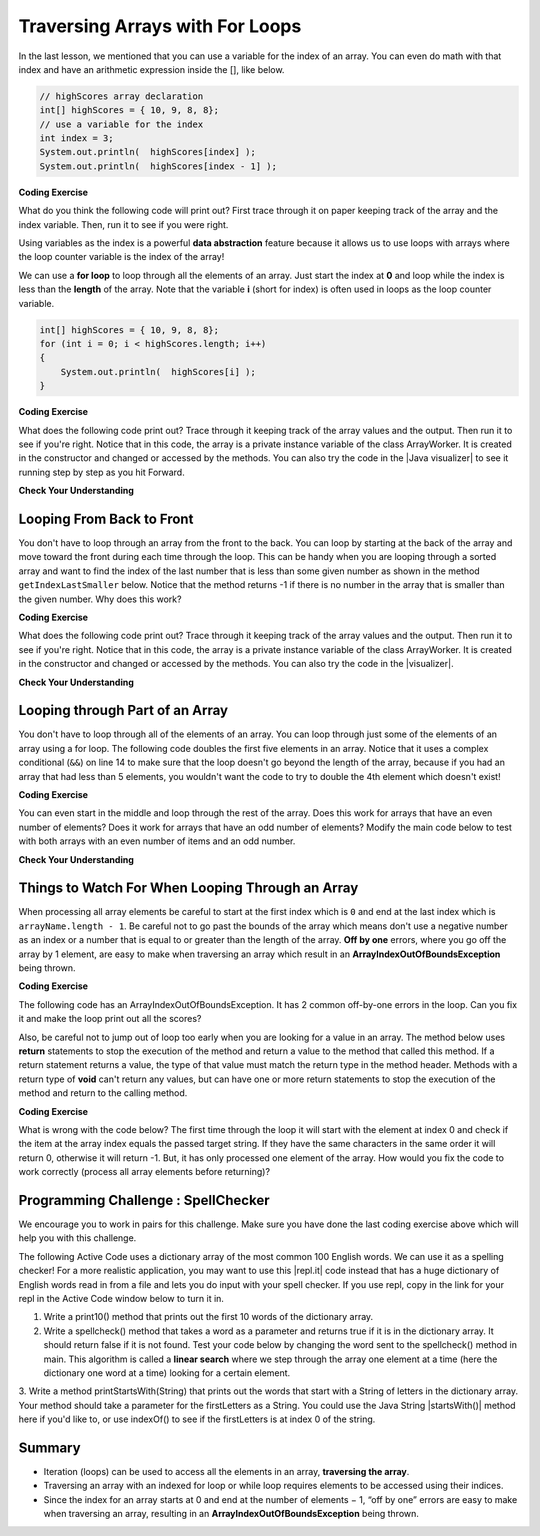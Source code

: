 .. qnum::
   :prefix: 6-2-
   :start: 1

.. |CodingEx| image:: ../../_static/codingExercise.png
    :width: 30px
    :align: middle
    :alt: coding exercise
    
    
.. |Exercise| image:: ../../_static/exercise.png
    :width: 35
    :align: middle
    :alt: exercise
    
    
.. |Groupwork| image:: ../../_static/groupwork.png
    :width: 35
    :align: middle
    :alt: groupwork
    

Traversing Arrays with For Loops
==========================================

In the last lesson, we mentioned that you can use a variable for the index of an array. You can even do math with that index and have an arithmetic expression inside the [], like below.

.. code-block:: java 
 
  // highScores array declaration
  int[] highScores = { 10, 9, 8, 8};
  // use a variable for the index
  int index = 3;
  System.out.println(  highScores[index] );
  System.out.println(  highScores[index - 1] );

|CodingEx| **Coding Exercise**

What do you think the following code will print out? First trace through it on paper keeping track of the array and the index variable. Then, run it to see if you were right.

.. activecode:: arraytrace1
   :language: java
   
   public class Test1
   {
      public static void main(String[] args)
      {
        String[ ] names = {"Jamal", "Emily", "Destiny", "Mateo", "Sofia"}; 
        
        int index = 1;
        System.out.println(names[index - 1]);
        index++;
        System.out.println(names[index]);
        System.out.println(names[index/2]);
      }
   }
   
..	index::
    single: for loop
	pair: loop; from front to back
    
Using variables as the index is a powerful **data abstraction** feature because it allows us to use loops with arrays where the loop counter variable is the index of the array!

We can use a **for loop** to loop through all the elements of an array.  Just start the index at **0** and loop while the index is less than the **length** of the array. Note that the variable **i** (short for index) is often used in loops as the loop counter variable.

.. code-block:: java 
 
  int[] highScores = { 10, 9, 8, 8};
  for (int i = 0; i < highScores.length; i++)
  {
      System.out.println(  highScores[i] );
  } 


.. |Java visualizer| raw:: html

   <a href="http://www.pythontutor.com/visualize.html#code=%20public%20class%20ArrayWorker%0A%20%20%20%7B%0A%20%20%20%20%20%20private%20int%5B%20%5D%20values%3B%0A%20%20%20%20%20%20%0A%20%20%20%20%20%20public%20ArrayWorker%28int%5B%5D%20theValues%29%0A%20%20%20%20%20%20%7B%0A%20%20%20%20%20%20%20%20%20values%20%3D%20theValues%3B%0A%20%20%20%20%20%20%7D%0A%0A%20%20%20%20%20%20public%20void%20multAll%28int%20amt%29%0A%20%20%20%20%20%20%7B%0A%20%20%20%20%20%20%20%20for%20%28int%20i%20%3D%200%3B%20i%20%3C%20values.length%3B%20i%2B%2B%29%0A%20%20%20%20%20%20%20%20%7B%0A%20%20%20%20%20%20%20%20%20%20values%5Bi%5D%20%3D%20values%5Bi%5D%20*%20amt%3B%0A%20%20%20%20%20%20%20%20%7D%20//%20end%20for%20loop%0A%20%20%20%20%20%20%7D%20//%20end%20method%0A%20%20%20%20%20%20%0A%20%20%20%20%20%20public%20void%20printValues%28%29%0A%20%20%20%20%20%20%7B%0A%20%20%20%20%20%20%20%20for%20%28int%20i%20%3D%200%3B%20i%20%3C%20values.length%3B%20i%2B%2B%29%0A%20%20%20%20%20%20%20%20%7B%0A%20%20%20%20%20%20%20%20%20%20%20System.out.println%28%20%20values%5Bi%5D%20%29%3B%0A%20%20%20%20%20%20%20%20%7D%20%20%20%20%20%20%20%20%20%0A%20%20%20%20%20%20%7D%0A%20%20%20%20%20%20%0A%20%20%20%20%20%20public%20static%20void%20main%28String%5B%5D%20args%29%0A%20%20%20%20%20%20%7B%0A%20%20%20%20%20%20%20%20int%5B%5D%20numArray%20%3D%20%20%7B2,%206,%207,%2012,%205%7D%3B%0A%20%20%20%20%20%20%20%20ArrayWorker%20aWorker%20%3D%20new%20ArrayWorker%28numArray%29%3B%20%0A%20%20%20%20%20%20%20%20aWorker.multAll%282%29%3B%0A%20%20%20%20%20%20%20%20aWorker.printValues%28%29%3B%0A%20%20%20%20%20%20%20%20%0A%20%20%20%20%20%20%7D%0A%20%20%20%7D&cumulative=false&curInstr=47&heapPrimitives=nevernest&mode=display&origin=opt-frontend.js&py=java&rawInputLstJSON=%5B%5D&textReferences=false&curInstr=0" target="_blank"  style="text-decoration:underline">Java visualizer</a>	

|CodingEx| **Coding Exercise**

What does the following code print out? Trace through it keeping track of the array values and the output. Then run it to see if you're right. Notice that in this code, the array is a private instance variable of the class ArrayWorker. It is created in the constructor and changed or accessed by the methods. You can also try the code in the |Java visualizer| to see it running step by step as you hit Forward.

.. activecode:: lcal1
   :language: java
   
   public class ArrayWorker
   {
      private int[ ] values;
      
      public ArrayWorker(int[] theValues)
      {
         values = theValues;
      }

     // What does this method do?
      public void multAll(int amt)
      {
        for (int i = 0; i < values.length; i++)
        {
          values[i] = values[i] * amt;
        } 
      } 
      
      // What does this method do?
      public void printValues()
      {
        for (int i = 0; i < values.length; i++)
        {
           System.out.println(  values[i] );
        }         
      }
      
      public static void main(String[] args)
      {
        int[] numArray =  {2, 6, 7, 12, 5};
        ArrayWorker aWorker = new ArrayWorker(numArray); 
        aWorker.multAll(2);
        aWorker.printValues();
      }
   }
      

|Exercise| **Check Your Understanding**

.. parsonsprob:: pab_1r
   :numbered: left
   :practice: T
   :adaptive:

   The following method has the correct code to subtract amt from all the values in the array <b>values</b> (a field of the current object), but the code is mixed up.  Drag the blocks from the left into the correct order on the right and indent them correctly. You will be told if any of the blocks are in the wrong order or not indented correctly.
   -----
   public void subAll(int amt)
   {
   =====
      for (int i = 0; 
           i < values.length; 
           i++)
      {
   =====
         values[i] = values[i] - amt;
   =====
      } // end for loop
   =====
   } // end method
    


Looping From Back to Front
--------------------------
..	index::
	pair: loop; from back to front
	
You don't have to loop through an array from the front to the back.  You can loop by starting at the back of the array and move toward the front during each time through the loop.  This can be handy when you are looping through a sorted array and want to find the index of the last number that is less than some given number as shown in the method ``getIndexLastSmaller`` below.  Notice that the method returns -1 if there is no number in the array that is smaller than the given number.  Why does this work?  

.. |visualizer| raw:: html

   <a href="http://www.pythontutor.com/java.html#code=public%20class%20ArrayWorker%0A%7B%0A%20%20%20private%20int%5B%20%5D%20values%3B%0A%0A%20%20%20public%20ArrayWorker%28int%5B%5D%20theValues%29%0A%20%20%20%7B%0A%20%20%20%20%20%20values%20%3D%20theValues%3B%0A%20%20%20%7D%0A%0A%20%20%20public%20void%20multAll%28int%20amt%29%0A%20%20%20%7B%0A%20%20%20%20%20for%20%28int%20i%20%3D%200%3B%20i%20%3C%20values.length%3B%20i%2B%2B%29%0A%20%20%20%20%20%7B%0A%20%20%20%20%20%20%20values%5Bi%5D%20%3D%20values%5Bi%5D%20*%20amt%3B%0A%20%20%20%20%20%7D%20//%20end%20for%20loop%0A%20%20%20%7D%20//%20end%20method%0A%0A%20%20%20public%20void%20printValues%28%29%0A%20%20%20%7B%0A%20%20%20%20%20for%20%28int%20val%20%3A%20values%20%29%0A%20%20%20%20%20%7B%0A%20%20%20%20%20%20%20System.out.print%28val%20%2B%20%22,%20%22%29%3B%0A%20%20%20%20%20%7D%0A%20%20%20%20%20System.out.println%28%29%3B%0A%20%20%20%7D%0A%20%20%20%0A%20%20%20public%20static%20void%20main%20%28String%5B%5D%20args%29%0A%20%20%20%7B%0A%20%20%20%20%20%20int%5B%5D%20theArray%20%3D%20%7B1,2,3,-1,-2%7D%3B%0A%20%20%20%20%20%20ArrayWorker%20worker%20%3D%20new%20ArrayWorker%28theArray%29%3B%0A%20%20%20%20%20%20worker.printValues%28%29%3B%0A%20%20%20%20%20%20worker.multAll%282%29%3B%0A%20%20%20%20%20%20worker.printValues%28%29%3B%0A%20%20%20%7D%0A%7D&cumulative=false&curInstr=25&heapPrimitives=false&mode=display&origin=opt-frontend.js&py=java&rawInputLstJSON=%5B%5D&textReferences=false&curInstr=0" target="_blank"  style="text-decoration:underline">Java visualizer</a>

|CodingEx| **Coding Exercise**

What does the following code print out? Trace through it keeping track of the array values and the output. Then run it to see if you're right. Notice that in this code, the array is a private instance variable of the class ArrayWorker. It is created in the constructor and changed or accessed by the methods. You can also try the code in the |visualizer|.

.. activecode:: lcbf1
   :language: java
   
   public class ArrayWorker
   {
      private int[ ] values;

      public ArrayWorker(int[] theValues)
      {
         values = theValues;
      }

      /** @return index of the last number smaller than target */     
      public int getIndexLastSmaller(int target)
      {
         for (int index = values.length - 1; index >= 0; index--)
         {
            if (values[index] < target)
                return index;
         }
         return -1;
      }

      public void printValues()
      {
         for (int i = 0; i < values.length; i++)
         {
           System.out.println(  values[i] );
         }
      }
   
      public static void main (String[] args)
      {
         int[] theArray = {-30, -5, 8, 23, 46};
         ArrayWorker worker = new ArrayWorker(theArray);
         System.out.println(worker.getIndexLastSmaller(50));
         System.out.println(worker.getIndexLastSmaller(30));
         System.out.println(worker.getIndexLastSmaller(10));
         System.out.println(worker.getIndexLastSmaller(0));
         System.out.println(worker.getIndexLastSmaller(-20));
         System.out.println(worker.getIndexLastSmaller(-30));
      }
   }
   

   
.. Notice that if the array is a field of the ArrayWorker class you must create an ArrayWorker object in the main method.  You don't have to pass the array to the ``getIndexLastSmaller`` method like you do if the method is static.  The object already has the array as a field and any object method has access to it.


|Exercise| **Check Your Understanding**

.. mchoice:: qab_6
   :practice: T
   :answer_a: -1
   :answer_b: -15
   :answer_c: 1
   :answer_d: You will get an out of bounds error.  
   :correct: c
   :feedback_a: The method will only return -1 if no value in the array is less than the passed value.  
   :feedback_b: The method returns the index of the first item in the array that is less than the value, not the value.
   :feedback_c: Since the method loops from the back towards the front -15 is the last value in the array that is less than -13 and it is at index 1. 
   :feedback_d: No, the method correctly starts the index at values.length - 1 and continues as long as i is greater than or equal to 0.  

   Given the following code segment what will be returned when you execute: getIndexLastSmaller(-13);
   
   .. code-block:: java 
   
      private int[ ] values = {-20, -15, 2, 8, 16, 33};
      
      public int getIndexLastSmaller(int compare)
      { 
         for (int i = values.length - 1; i >=0; i--)
         {
            if (values[i] < compare) return i;
         }
         return -1; // to show none found
      }

.. mchoice:: qab_7
   :practice: T
   :answer_a: -1
   :answer_b: 1
   :answer_c: 2
   :answer_d: You will get an out of bounds error.  
   :correct: d
   :feedback_a: The method will only return -1 if no value in the array is less than the passed value.  
   :feedback_b: Check the starting index.   Is it correct?
   :feedback_c: Check the starting index.   Is it correct?
   :feedback_d: You can not start the index at the length of the array.  You must start at the length of the array minus one.  This is a common mistake.

   Given the following code segment what will be returned when you execute: getIndexLastSmaller(7);
   
   .. code-block:: java
   
      private int[ ] values = {-20, -15, 2, 8, 16, 33};
      
      public int getIndexLastSmaller(int compare)
      {
         for (int i = values.length; i >=0; i--)
         {
            if (values[i] < compare) return i;
         }
         return -1; // to show none found
      }
    



Looping through Part of an Array
--------------------------------

..	index::
	pair: loop; range
	
You don't have to loop through all of the elements of an array.  You can loop through just some of the elements of an array using a for loop.  The following code doubles the first five elements in an array.  Notice that it uses a complex conditional (``&&``) on line 14 to make sure that the loop doesn't go beyond the length of the array, because if you had an array that had less than 5 elements, you wouldn't want the code to try to double the 4th element which doesn't exist!

.. activecode:: lclp1
   :language: java
   
   public class ArrayWorker
   {
      private int[ ] values;
      
      public ArrayWorker(int[] theValues)
      {
         values = theValues;
      }

      /** Doubles the first 5 elements of the array */
      public void doubleFirstFive()
      {
        // Notice: && i < 5 
        for (int i = 0; i < values.length && i < 5; i++)
        {
          values[i] = values[i] * 2;
        }
      }
      
      public void printArray()
      {
        for (int i = 0; i < values.length; i++)
         {
           System.out.println(  values[i] );
         }  
      }
      
      public static void main(String[] args)
      {
        int[] numArray = {3, 8, -3, 2, 20, 5, 33, 1};
        ArrayWorker worker = new ArrayWorker(numArray);
        worker.doubleFirstFive();
        worker.printArray();
      }
   }
   
   
|CodingEx| **Coding Exercise**

You can even start in the middle and loop through the rest of the array.  Does this work for arrays that have an even number of elements?  Does it work for arrays that have an odd number of elements?  Modify the main code below to test with both arrays with an even number of items and an odd number.

.. activecode:: lclp2
   :language: java
   
   public class ArrayWorker
   {
      private int[ ] values;
      
      public ArrayWorker(int[] theValues)
      {
         values = theValues;
      }
      
      public void doubleLastHalf()
      {
        for (int i = values.length / 2; i < values.length; i++)
        {
          values[i] = values[i] * 2;
        }
      }
      
      public void printArray()
      {
         for (int i = 0; i < values.length; i++)
         {
           System.out.println(  values[i] );
         }
      }
      
      public static void main(String[] args)
      {
        int[] numArray = {3,8,-3, 2};
        ArrayWorker worker = new ArrayWorker(numArray);
        worker.doubleLastHalf();
        worker.printArray();
      }
   }
   
|Exercise| **Check Your Understanding**


.. mchoice:: qab_8
   :practice: T
   :answer_a: {-40, -30, 4, 16, 32, 66}
   :answer_b: {-40, -30, 4, 8, 16, 32}
   :answer_c: {-20, -15, 2, 16, 32, 66}
   :answer_d: {-20, -15, 2, 8, 16, 33} 
   :correct: c
   :feedback_a: This would true if it looped through the whole array.  Does it?
   :feedback_b: This would be true if it looped from the beginning to the middle.  Does it?
   :feedback_c: It loops from the middle to the end doubling each value. Since there are 6 elements it will start at index 3.  
   :feedback_d: This would be true if array elements didn't change, but they do.  

   Given the following values of a and the method doubleLast what will the values of a be after you execute: doubleLast()?
   
   .. code-block:: java 
   
      private int[ ] a = {-20, -15, 2, 8, 16, 33};

      public void doubleLast()
      {
    
         for (int i = a.length / 2; i < a.length; i++)
         {
            a[i] = a[i] * 2;
         }
      }
      
.. mchoice:: qab_9
   :practice: T
   :answer_a: {-40, -30, 4, 16, 32, 66}
   :answer_b: {-40, -30, 4, 8, 16, 33}
   :answer_c: {-20, -15, 2, 16, 32, 66}
   :answer_d: {-40, -15, 4, 8, 16, 33}
   :answer_e: {-40, -15, 4, 8, 32, 33}
   :correct: d
   :feedback_a: This would true if it looped through the whole array and doubled each.  Does it?
   :feedback_b: This would be true if it looped from the beginning to the middle and doubled each.  Does it?
   :feedback_c: This would be true if it looped from the middle to the end and doubled each.  Does it?  
   :feedback_d: This loops from the beginning to the middle and doubles every other element (i+=2 is the same as i = i + 2). 
   :feedback_e: This would be true if it looped through the whole array and doubled every other element.  Does it?

   Given the following values of a and the method mystery what will the values of a be after you execute: mystery()?
   
   .. code-block:: java
   
      private int[ ] a = {-20, -15, 2, 8, 16, 33};

      public void mystery()
      {
    
         for (int i = 0; i < a.length/2; i+=2)
         {
            a[i] = a[i] * 2;
         }
      }
   


.. parsonsprob:: pab_3
   :adaptive:

   The following program has the correct code to reverse the elements in an array, a,  but the code is mixed up.  Drag the blocks from the left into the correct order on the right. You will be told if any of the blocks are in the wrong order or are indented incorrectly.</p>
   -----
   public void reverse()
   {
   =====
     int temp = 0;
     int half = a.length / 2;
     int max = a.length - 1;
     for (int i = 0; 
          i < half; 
          i++)
     {
   =====
        temp = a[i];
   =====
        a[i] = a[max - i];
   =====
        a[max - i] = temp;
   =====
     } // end for
   =====
   } // end method
   
.. parsonsprob:: pab_4
   :adaptive:

   The following program has the correct code to return the average of the first 3 items in the array a, but the code is mixed up.  Drag the blocks from the left into the correct order on the right. You will be told if any of the blocks are in the wrong order or are indented incorrectly.</p>
   -----
   public double avg3()
   {
   =====
     double total = 0;
     for (int i = 0; 
          i < a.length && i < 3; 
          i++)
     {
   =====
       total = total + a[i];
   =====
     } // end for
     return total / 3;
   =====
   } // end method




Things to Watch For When Looping Through an Array
-------------------------------------------------

When processing all array elements be careful to start at the first index which is ``0`` and end at the last index which is ``arrayName.length - 1``.  Be careful not to go past the bounds of the array which means don't use a negative number as an index or a number that is equal to or greater than the length of the array.  **Off by one** errors, where you go off the array by 1 element, are easy to make when traversing an array which result in an **ArrayIndexOutOfBoundsException** being thrown. 

|CodingEx| **Coding Exercise**

The following code has an ArrayIndexOutOfBoundsException. It has 2 common off-by-one errors in the loop. Can you fix it and make the loop print out all the scores?

.. activecode:: offbyone
   :language: java
   
   public class OffByone
   {
      public static void main(String[] args)
      {
          int[] scores = { 10, 9, 8, 7};
          // Make this loop print out all the scores! 
          for (int i = 1; i <= scores.length; i++)
          {
               System.out.println(  scores[i] );
          }          
      }
    }
    
Also, be careful not to jump out of loop too early when you are looking for a value in an array.  The method below uses **return** statements to stop the execution of the method and return a value to the method that called this method.  If a return statement returns a value, the type of that value must match the return type in the method header. Methods with a return type of **void** can't return any values, but can have one or more return statements to stop the execution of the method and return to the calling method. 

|CodingEx| **Coding Exercise**

What is wrong with the code below?  The first time through the loop it will start with the element at index 0 and check if the item at the array index equals the passed target string.  If they have the same characters in the same order it will return 0, otherwise it will return -1.  But, it has only processed one element of the array.  How would you fix the code to work correctly (process all array elements before returning)? 

.. activecode:: lcap1
   :language: java
   
   public class StringWorker
   {
      private String[ ] arr = {"Hello", "Hey", "Good morning!"};

      public int findString(String target)
      {
        String word = null;
        for (int index = 0; index < arr.length; index++)
        {
          word = arr[index];
          
          if (word.equals(target))
          {
            return index;
          }
          else return -1;
        }
        return -1;
      }
      
      public static void main(String[] args)
      {
        StringWorker sWorker = new StringWorker();
        System.out.println(sWorker.findString("Hey"));
      }
   }
   
|Groupwork| Programming Challenge : SpellChecker 
--------------------------------------------------

.. image:: Figures/spellcheck.png
    :width: 100
    :align: left
    :alt: Spell Checker


.. |startsWith()| raw:: html

   <a href= "https://www.w3schools.com/java/ref_string_startswith.asp" target="_blank">startsWith()</a>
   
.. |repl.it| raw:: html

   <a href= "https://repl.it/@BerylHoffman/SpellChecker1" target="_blank">repl.it</a>
   
We encourage you to work in pairs for this challenge. Make sure you have done the last coding exercise above which will help you with this challenge.

The following Active Code uses a dictionary array of the most common 100 English words. We can use it as a spelling checker! For a more realistic application, you may want to use this |repl.it| code instead that has a huge dictionary of English words read in from a file and lets you do input with your spell checker. If you use repl, copy in the link for your repl in the Active Code window below to turn it in.

1. Write a print10() method that prints out the first 10 words of the dictionary array.

2. Write a spellcheck() method that takes a word as a parameter and returns true if it is in the dictionary array. It should return false if it is not found. Test your code below by changing the word sent to the spellcheck() method in main. This algorithm is called a **linear search** where we step through the array one element at a time (here the dictionary one word at a time) looking for a certain element.

3. Write a method printStartsWith(String) that prints out the words that start with a String of letters in the dictionary array. Your method should take 
a parameter for the firstLetters as a String. You could use the Java String |startsWith()| method here if you'd like to, or use indexOf() to see if the firstLetters is at index 0 of the string.


.. activecode:: challenge-6-2-spellchecker
   :language: java
   
   public class SpellChecker
   {
      private String[] dictionary = {"the","of","and","a","to","in","is","you","that","it","he","was","for","on","are","as","with","his","they","I","at","be","this","have","from","or","one","had","by","word","but","not","what","all","were","we","when","your","can","said","there","use","an","each","which","she","do","how","their","if","will","up","other","about","out","many","then","them","these","so","some","her","would","make","like","him","into","time","has","look","two","more","write","go","see","number","no","way","could","people","my","than","first","water","been","call","who","oil","its","now","find","long","down","day","did","get","come","made","may","part"};

      // Write your methods here
      
      public static void main(String[] args)
      {
        SpellChecker checker = new SpellChecker();
        checker.print10();
        checker.printStartsWith("ab");
        String word = "youz";
        if (checker.spellcheck(word) == true)
            System.out.println(word + " is spelled correctly!");
        else
            System.out.println(word + " is misspelled!");
        // Test 3rd method too!
      }
   }
 

 
Summary
-------

- Iteration (loops) can be used to access all the elements in an array, **traversing the array**.

- Traversing an array with an indexed for loop or while loop requires elements to be accessed using their indices.

- Since the index for an array starts at 0 and end at the number of elements − 1, “off by one” errors are easy to make when traversing an array, resulting in an **ArrayIndexOutOfBoundsException** being thrown.

